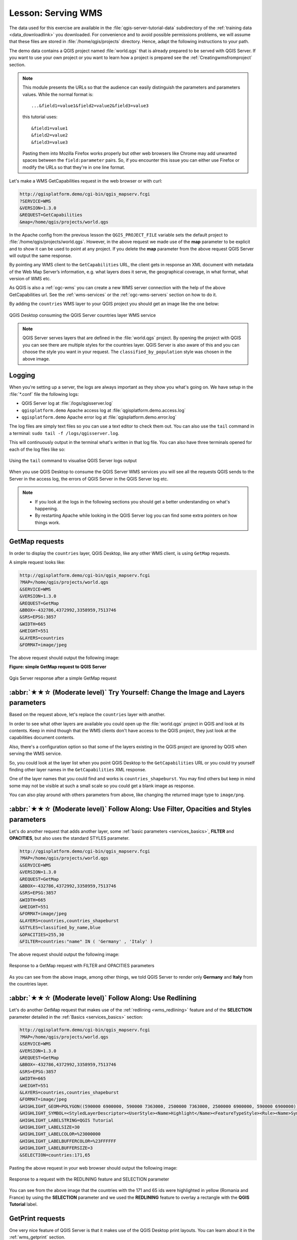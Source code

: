 Lesson: Serving WMS
===============================================================================

The data used for this exercise are available in the :file:`qgis-server-tutorial-data`
subdirectory of the :ref:`training data <data_downloadlink>` you downloaded.
For convenience and to avoid possible permissions problems, we will assume
that these files are stored in :file:`/home/qgis/projects` directory.
Hence, adapt the following instructions to your path.

The demo data contains a QGIS project named :file:`world.qgs` that is already
prepared to be served with QGIS Server.
If you want to use your own project or you want to learn how a project
is prepared see the :ref:`Creatingwmsfromproject` section.

.. note::

 This module presents the URLs so that the audience can easily distinguish
 the parameters and parameters values. While the normal format is:

 ::

   ...&field1=value1&field2=value2&field3=value3

 this tutorial uses:

 ::

   &field1=value1
   &field2=value2
   &field3=value3

 Pasting them into Mozilla Firefox works properly but other web browsers
 like Chrome may add unwanted spaces between the ``field:parameter`` pairs.
 So, if you encounter this issue you can either use Firefox or modify
 the URLs so that they're in one line format.

Let's make a WMS GetCapabilities request in the web browser or with curl:

.. code-block:: bash

 http://qgisplatform.demo/cgi-bin/qgis_mapserv.fcgi
 ?SERVICE=WMS
 &VERSION=1.3.0
 &REQUEST=GetCapabilities
 &map=/home/qgis/projects/world.qgs

In the Apache config from the previous lesson the ``QGIS_PROJECT_FILE`` variable
sets the default project to :file:`/home/qgis/projects/world.qgs`. However, in
the above request we made use of the **map** parameter to be explicit and to
show it can be used to point at any project. If you delete the **map** parameter
from the above request QGIS Server will output the same response.

By pointing any WMS client to the ``GetCapabilities`` URL, the client gets in
response an XML document with metadata of the Web Map Server’s information,
e.g. what layers does it serve, the geographical coverage, in
what format, what version of WMS etc.

As QGIS is also a :ref:`ogc-wms` you can create a new WMS server connection
with the help of the above GetCapabilities url. See the :ref:`wms-services`
or the  :ref:`ogc-wms-servers` section on how to do it.

By adding the ``countries`` WMS layer to your QGIS project you should get an image
like the one below:

.. figure:: img/qgis_getmap_request.png
   :align: center

   QGIS Desktop consuming the QGIS Server countries layer WMS service

.. note::

 QGIS Server serves layers that are defined in the :file:`world.qgs` project.
 By opening the project with QGIS you can see there are multiple styles for
 the countries layer. QGIS Server is also aware of this and you can choose
 the style you want in your request.  The ``classified_by_population`` style
 was chosen in the above image.

Logging
-------

When you're setting up a server, the logs are always important as they show
you what's going on. We have setup in the :file:`*.conf` file the following logs:

* QGIS Server log at :file:`/logs/qgisserver.log`
* ``qgisplatform.demo`` Apache access log at :file:`qgisplatform.demo.access.log`
* ``qgisplatform.demo`` Apache error log at :file:`qgisplatform.demo.error.log`

The log files are simply text files so you can use a text editor to check them
out. You can also use the ``tail`` command in a terminal:
``sudo tail -f /logs/qgisserver.log``.

This will continuously output in the terminal what's written in that log file.
You can also have three terminals opened for each of the log files like so:

.. figure:: img/terminal_tail_log.jpg
   :align: center

   Using the ``tail`` command to visualise QGIS Server logs output

When you use QGIS Desktop to consume the QGIS Server WMS services you will
see all the requests QGIS sends to the Server in the access log, the errors
of QGIS Server in the QGIS Server log etc.

.. note::

 * If you look at the logs in the following sections you should get a better
   understanding on what's happening.
 * By restarting Apache while looking in the QGIS Server log you can find
   some extra pointers on how things work.

GetMap requests
-------------------------------------------------------------------------------

In order to display the ``countries`` layer, QGIS Desktop, like any other WMS
client, is using ``GetMap`` requests.

A simple request looks like:

.. code-block:: bash

 http://qgisplatform.demo/cgi-bin/qgis_mapserv.fcgi
 ?MAP=/home/qgis/projects/world.qgs
 &SERVICE=WMS
 &VERSION=1.3.0
 &REQUEST=GetMap
 &BBOX=-432786,4372992,3358959,7513746
 &SRS=EPSG:3857
 &WIDTH=665
 &HEIGHT=551
 &LAYERS=countries
 &FORMAT=image/jpeg

The above request should output the following image:

**Figure: simple GetMap request to QGIS Server**

.. figure:: img/getmap_simple_request.jpg
   :align: center

   Qgis Server response after a simple GetMap request

:abbr:`★★☆ (Moderate level)` Try Yourself: Change the Image and Layers parameters
------------------------------------------------------------------------------------

Based on the request above, let's replace the ``countries`` layer with another.

In order to see what other layers are available you could open up the
:file:`world.qgs` project in QGIS and look at its contents. Keep in mind
though that the WMS clients don't have access to the QGIS project, they just
look at the capabilities document contents.

Also, there's a configuration option so that some of the layers existing in the
QGIS project are ignored by QGIS when serving the WMS service.

So, you could look at the layer list when you point QGIS Desktop to the
``GetCapabilities`` URL or you could try yourself finding other layer names
in the ``GetCapabilities`` XML response.

One of the layer names that you could find and works is ``countries_shapeburst``.
You may find others but keep in mind some may not be visible at such a small
scale so you could get a blank image as response.

You can also play around with others parameters from above, like changing the
returned image type to ``image/png``.

:abbr:`★★☆ (Moderate level)` Follow Along: Use Filter, Opacities and Styles parameters
-----------------------------------------------------------------------------------------

Let's do another request that adds another layer, some
:ref:`basic parameters <services_basics>`, **FILTER** and **OPACITIES**, but also
uses the standard STYLES parameter.

.. code-block:: bash

 http://qgisplatform.demo/cgi-bin/qgis_mapserv.fcgi
 ?MAP=/home/qgis/projects/world.qgs
 &SERVICE=WMS
 &VERSION=1.3.0
 &REQUEST=GetMap
 &BBOX=-432786,4372992,3358959,7513746
 &SRS=EPSG:3857
 &WIDTH=665
 &HEIGHT=551
 &FORMAT=image/jpeg
 &LAYERS=countries,countries_shapeburst
 &STYLES=classified_by_name,blue
 &OPACITIES=255,30
 &FILTER=countries:"name" IN ( 'Germany' , 'Italy' )

The above request should output the following image:

.. figure:: img/getmap_filter_opacities.jpg
   :align: center

   Response to a GetMap request with FILTER and OPACITIES parameters

As you can see from the above image, among other things, we told QGIS Server
to render only **Germany** and **Italy** from the countries layer.

:abbr:`★★☆ (Moderate level)` Follow Along: Use Redlining
-------------------------------------------------------------------------------

Let's do another GetMap request that makes use of the :ref:`redlining
<wms_redlining>` feature and of the **SELECTION** parameter detailed in the
:ref:`Basics <services_basics>` section:

.. code-block:: bash

 http://qgisplatform.demo/cgi-bin/qgis_mapserv.fcgi
 ?MAP=/home/qgis/projects/world.qgs
 &SERVICE=WMS
 &VERSION=1.3.0
 &REQUEST=GetMap
 &BBOX=-432786,4372992,3358959,7513746
 &SRS=EPSG:3857
 &WIDTH=665
 &HEIGHT=551
 &LAYERS=countries,countries_shapeburst
 &FORMAT=image/jpeg
 &HIGHLIGHT_GEOM=POLYGON((590000 6900000, 590000 7363000, 2500000 7363000, 2500000 6900000, 590000 6900000))
 &HIGHLIGHT_SYMBOL=<StyledLayerDescriptor><UserStyle><Name>Highlight</Name><FeatureTypeStyle><Rule><Name>Symbol</Name><LineSymbolizer><Stroke><SvgParameter name="stroke">%233a093a</SvgParameter><SvgParameter name="stroke-opacity">1</SvgParameter><SvgParameter name="stroke-width">1.6</SvgParameter></Stroke></LineSymbolizer></Rule></FeatureTypeStyle></UserStyle></StyledLayerDescriptor>
 &HIGHLIGHT_LABELSTRING=QGIS Tutorial
 &HIGHLIGHT_LABELSIZE=30
 &HIGHLIGHT_LABELCOLOR=%23000000
 &HIGHLIGHT_LABELBUFFERCOLOR=%23FFFFFF
 &HIGHLIGHT_LABELBUFFERSIZE=3
 &SELECTION=countries:171,65

Pasting the above request in your web browser should output the following image:

.. figure:: img/getmap_redlining_selection.jpg
   :align: center

   Response to a request with the REDLINING feature and SELECTION parameter

You can see from the above image that the countries with the 171 and 65 ids were
highlighted in yellow (Romania and France) by using the **SELECTION** parameter
and we used the **REDLINING** feature to overlay a rectangle with the
**QGIS Tutorial** label.

GetPrint requests
-------------------

One very nice feature of QGIS Server is that it makes use of the QGIS Desktop
print layouts. You can learn about it in the :ref:`wms_getprint` section.

If you open the :file:`world.qgs` project with QGIS Desktop you will find a
print layout named ``Population distribution``. A simplified ``GetPrint``
request that exemplifies this amazing feature is:

.. code-block:: bash

 http://qgisplatform.demo/cgi-bin/qgis_mapserv.fcgi
 ?map=/home/qgis/projects/world.qgs
 &SERVICE=WMS
 &VERSION=1.3.0&
 REQUEST=GetPrint
 &FORMAT=pdf
 &TRANSPARENT=true
 &SRS=EPSG:3857
 &DPI=300
 &TEMPLATE=Population distribution
 &map0:extent=-432786,4372992,3358959,7513746
 &LAYERS=countries

.. figure:: img/getprint.jpg
   :align: center

   Shows the pdf resulted from the above GetPrint request

Naturally, it's hard to write your ``GetMap``, ``GetPrint`` etc. requests.

`QGIS Web Client <https://github.com/qgis/qgis-web-client>`_ or QWC is a Web
client project that can work alongside QGIS Server so that you can publish
your projects on the Web or help you create QGIS Server requests for a better
understanding about the possibilities.

You can install it like this:

#. As user ``qgis`` go to the home directory with ``cd /home/qgis``.
#. Download the QWC project from `its repository <https://github.com/qgis/QGIS-Web-Client/archive/master.zip>`_
   and unzip it.
#. Make a symbolic link to the :file:`/var/www/html` directory as it's the ``DocumentRoot`` that
   we've setup in the virtual host configuration. If you unzipped the archive under
   :file:`/home/qgis/Downloads/QGIS-Web-Client-master` we can do that with:

   .. code-block::

     sudo ln -s /home/qgis/Downloads/QGIS-Web-Client-master /var/www/html/`.

#. Access http://qgisplatform.demo/QGIS-Web-Client-master/site/qgiswebclient.html?map=/home/qgis/projects/world.qgs
   from your Web browser.

#. Now you should be able to see the Map as in the following figure:

   .. figure:: img/qwc.jpg
      :align: center

      QGIS Web Client consuming the world.qgs project

If you click the Print button in QWC you can interactively create ``GetPrint``
requests. You can also click the ``?`` icon in the QWC to access the available
help so that you can better discover the QWC possibilities.

In Conclusion
-------------------------------------------------------------------------------

You learned how use QGIS Server to provide WMS Services.

What's Next?
-------------------------------------------------------------------------------

Next, you'll see how to use QGIS as a frontend for the famous GRASS GIS.
